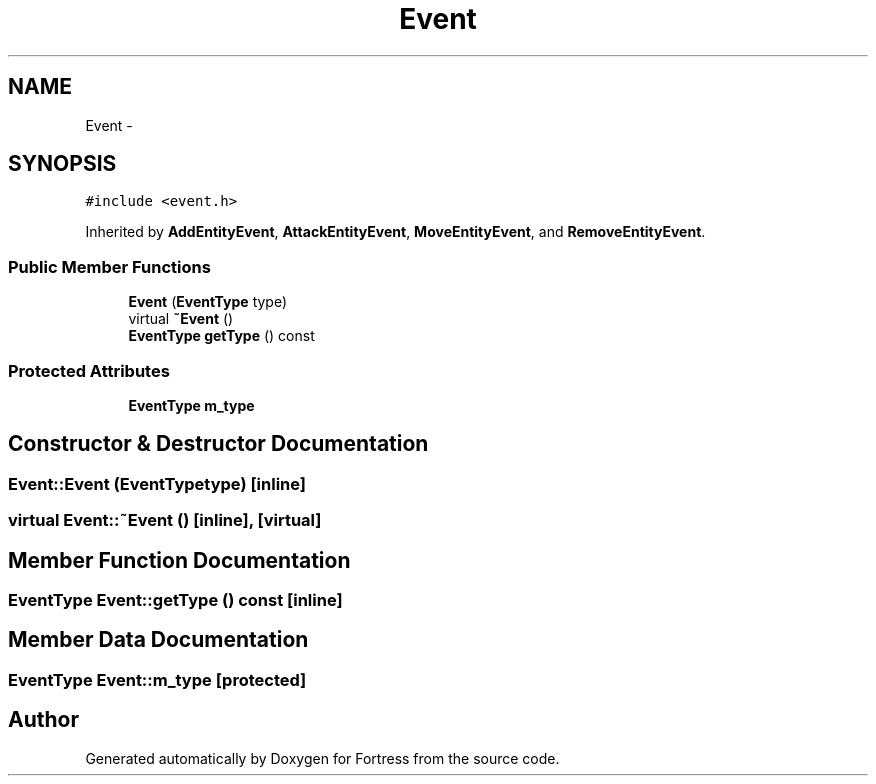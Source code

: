 .TH "Event" 3 "Fri Jul 24 2015" "Fortress" \" -*- nroff -*-
.ad l
.nh
.SH NAME
Event \- 
.SH SYNOPSIS
.br
.PP
.PP
\fC#include <event\&.h>\fP
.PP
Inherited by \fBAddEntityEvent\fP, \fBAttackEntityEvent\fP, \fBMoveEntityEvent\fP, and \fBRemoveEntityEvent\fP\&.
.SS "Public Member Functions"

.in +1c
.ti -1c
.RI "\fBEvent\fP (\fBEventType\fP type)"
.br
.ti -1c
.RI "virtual \fB~Event\fP ()"
.br
.ti -1c
.RI "\fBEventType\fP \fBgetType\fP () const "
.br
.in -1c
.SS "Protected Attributes"

.in +1c
.ti -1c
.RI "\fBEventType\fP \fBm_type\fP"
.br
.in -1c
.SH "Constructor & Destructor Documentation"
.PP 
.SS "Event::Event (\fBEventType\fPtype)\fC [inline]\fP"

.SS "virtual Event::~Event ()\fC [inline]\fP, \fC [virtual]\fP"

.SH "Member Function Documentation"
.PP 
.SS "\fBEventType\fP Event::getType () const\fC [inline]\fP"

.SH "Member Data Documentation"
.PP 
.SS "\fBEventType\fP Event::m_type\fC [protected]\fP"


.SH "Author"
.PP 
Generated automatically by Doxygen for Fortress from the source code\&.
